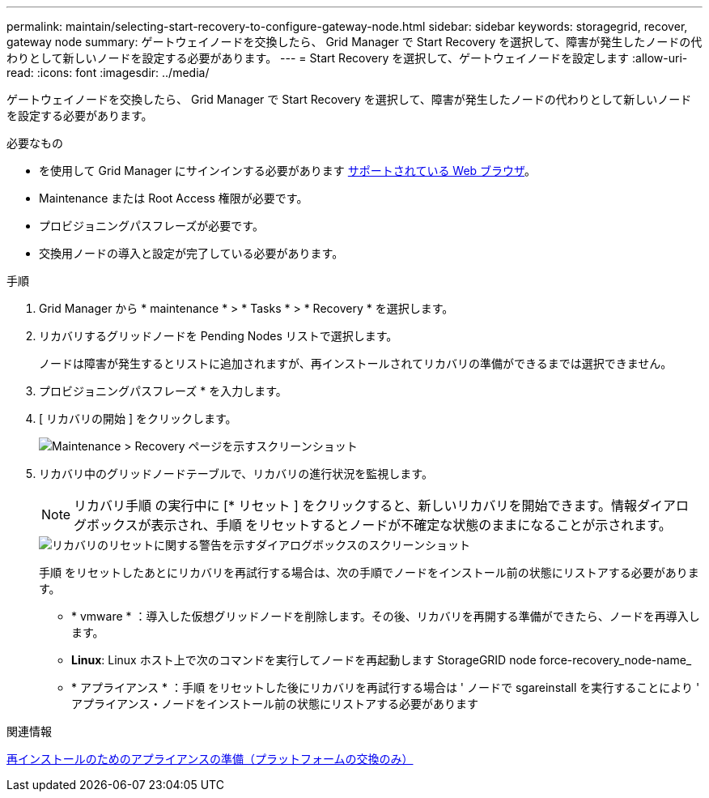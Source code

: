 ---
permalink: maintain/selecting-start-recovery-to-configure-gateway-node.html 
sidebar: sidebar 
keywords: storagegrid, recover, gateway node 
summary: ゲートウェイノードを交換したら、 Grid Manager で Start Recovery を選択して、障害が発生したノードの代わりとして新しいノードを設定する必要があります。 
---
= Start Recovery を選択して、ゲートウェイノードを設定します
:allow-uri-read: 
:icons: font
:imagesdir: ../media/


[role="lead"]
ゲートウェイノードを交換したら、 Grid Manager で Start Recovery を選択して、障害が発生したノードの代わりとして新しいノードを設定する必要があります。

.必要なもの
* を使用して Grid Manager にサインインする必要があります xref:../admin/web-browser-requirements.adoc[サポートされている Web ブラウザ]。
* Maintenance または Root Access 権限が必要です。
* プロビジョニングパスフレーズが必要です。
* 交換用ノードの導入と設定が完了している必要があります。


.手順
. Grid Manager から * maintenance * > * Tasks * > * Recovery * を選択します。
. リカバリするグリッドノードを Pending Nodes リストで選択します。
+
ノードは障害が発生するとリストに追加されますが、再インストールされてリカバリの準備ができるまでは選択できません。

. プロビジョニングパスフレーズ * を入力します。
. [ リカバリの開始 ] をクリックします。
+
image::../media/4b_select_recovery_node.png[Maintenance > Recovery ページを示すスクリーンショット]

. リカバリ中のグリッドノードテーブルで、リカバリの進行状況を監視します。
+

NOTE: リカバリ手順 の実行中に [* リセット ] をクリックすると、新しいリカバリを開始できます。情報ダイアログボックスが表示され、手順 をリセットするとノードが不確定な状態のままになることが示されます。

+
image::../media/recovery_reset_warning.gif[リカバリのリセットに関する警告を示すダイアログボックスのスクリーンショット]

+
手順 をリセットしたあとにリカバリを再試行する場合は、次の手順でノードをインストール前の状態にリストアする必要があります。

+
** * vmware * ：導入した仮想グリッドノードを削除します。その後、リカバリを再開する準備ができたら、ノードを再導入します。
** *Linux*: Linux ホスト上で次のコマンドを実行してノードを再起動します StorageGRID node force-recovery_node-name_
** * アプライアンス * ：手順 をリセットした後にリカバリを再試行する場合は ' ノードで sgareinstall を実行することにより ' アプライアンス・ノードをインストール前の状態にリストアする必要があります




.関連情報
xref:preparing-appliance-for-reinstallation-platform-replacement-only.adoc[再インストールのためのアプライアンスの準備（プラットフォームの交換のみ）]
